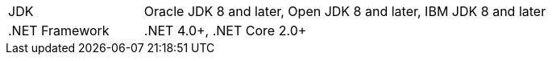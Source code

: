 [width="100%",cols="1,3"]
|===
|JDK |Oracle JDK 8 and later, Open JDK 8 and later, IBM JDK 8 and later
|.NET Framework |.NET 4.0+, .NET Core 2.0+
//|IDE |Visual Studio 2010+, Rider, Visual Studio Code
|===
